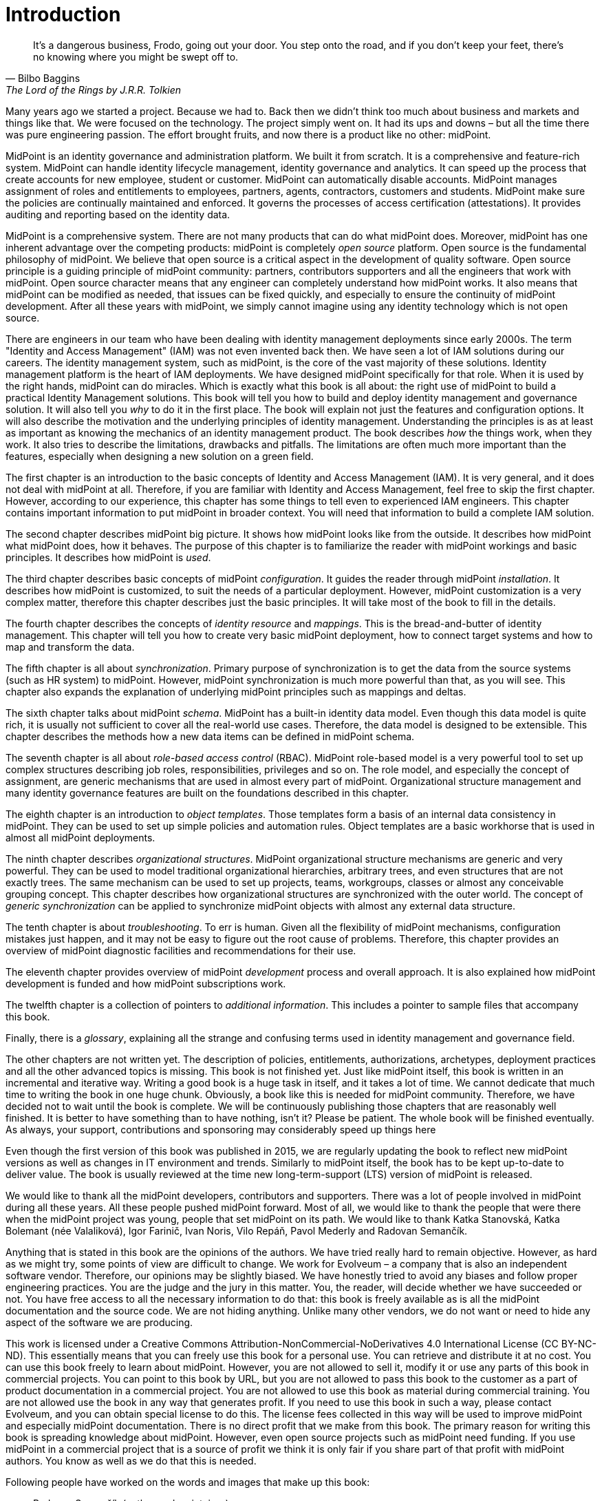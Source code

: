 [preface]
= Introduction

[quote,Bilbo Baggins,'The Lord of the Rings by J.R.R. Tolkien']
It's a dangerous business, Frodo, going out your door.
You step onto the road, and if you don't keep your feet, there's no knowing where you might be swept off to.

Many years ago we started a project.
Because we had to.
Back then we didn't think too much about business and markets and things like that.
We were focused on the technology.
The project simply went on.
It had its ups and downs – but all the time there was pure engineering passion.
The effort brought fruits, and now there is a product like no other: midPoint.

MidPoint is an identity governance and administration platform.
We built it from scratch.
It is a comprehensive and feature-rich system.
MidPoint can handle identity lifecycle management, identity governance and analytics.
It can speed up the process that create accounts for new employee, student or customer.
MidPoint can automatically disable accounts.
MidPoint manages assignment of roles and entitlements to employees, partners, agents, contractors, customers and students.
MidPoint make sure the policies are continually maintained and enforced.
It governs the processes of access certification (attestations).
It provides auditing and reporting based on the identity data.

MidPoint is a comprehensive system.
There are not many products that can do what midPoint does.
Moreover, midPoint has one inherent advantage over the competing products: midPoint is completely _open source_ platform.
Open source is the fundamental philosophy of midPoint.
We believe that open source is a critical aspect in the development of quality software.
Open source principle is a guiding principle of midPoint community: partners, contributors supporters and all the engineers that work with midPoint.
Open source character means that any engineer can completely understand how midPoint works.
It also means that midPoint can be modified as needed, that issues can be fixed quickly, and especially to ensure the continuity of midPoint development.
After all these years with midPoint, we simply cannot imagine using any identity technology which is not open source.

There are engineers in our team who have been dealing with identity management deployments since early 2000s.
The term "Identity and Access Management" (IAM) was not even invented back then.
We have seen a lot of IAM solutions during our careers.
The identity management system, such as midPoint, is the core of the vast majority of these solutions.
Identity management platform is the heart of IAM deployments.
We have designed midPoint specifically for that role.
When it is used by the right hands, midPoint can do miracles.
Which is exactly what this book is all about: the right use of midPoint to build a practical Identity Management solutions.
This book will tell you how to build and deploy identity management and governance solution.
It will also tell you _why_ to do it in the first place.
The book will explain not just the features and configuration options.
It will also describe the motivation and the underlying principles of identity management.
Understanding the principles is as at least as important as knowing the mechanics of an identity management product.
The book describes _how_ the things work, when they work.
It also tries to describe the limitations, drawbacks and pitfalls.
The limitations are often much more important than the features, especially when designing a new solution on a green field.

The first chapter is an introduction to the basic concepts of Identity and Access Management (IAM).
It is very general, and it does not deal with midPoint at all.
Therefore, if you are familiar with Identity and Access Management, feel free to skip the first chapter.
However, according to our experience, this chapter has some things to tell even to experienced IAM engineers.
This chapter contains important information to put midPoint in broader context.
You will need that information to build a complete IAM solution.

The second chapter describes midPoint big picture.
It shows how midPoint looks like from the outside.
It describes how midPoint what midPoint does, how it behaves.
The purpose of this chapter is to familiarize the reader with midPoint workings and basic principles.
It describes how midPoint is _used_.

The third chapter describes basic concepts of midPoint _configuration_.
It guides the reader through midPoint _installation_.
It describes how midPoint is customized, to suit the needs of a particular deployment.
However, midPoint customization is a very complex matter, therefore this chapter describes just the basic principles.
It will take most of the book to fill in the details.

The fourth chapter describes the concepts of _identity resource_ and _mappings_.
This is the bread-and-butter of identity management.
This chapter will tell you how to create very basic midPoint deployment, how to connect target systems and how to map and transform the data.

The fifth chapter is all about _synchronization_.
Primary purpose of synchronization is to get the data from the source systems (such as HR system) to midPoint.
However, midPoint synchronization is much more powerful than that, as you will see.
This chapter also expands the explanation of underlying midPoint principles such as mappings and deltas.

The sixth chapter talks about midPoint _schema_.
MidPoint has a built-in identity data model.
Even though this data model is quite rich, it is usually not sufficient to cover all the real-world use cases.
Therefore, the data model is designed to be extensible.
This chapter describes the methods how a new data items can be defined in midPoint schema.

The seventh chapter is all about _role-based access control_ (RBAC).
MidPoint role-based model is a very powerful tool to set up complex structures describing job roles, responsibilities, privileges and so on.
The role model, and especially the concept of assignment, are generic mechanisms that are used in almost every part of midPoint.
Organizational structure management and many identity governance features are built on the foundations described in this chapter.

The eighth chapter is an introduction to _object templates_.
Those templates form a basis of an internal data consistency in midPoint.
They can be used to set up simple policies and automation rules.
Object templates are a basic workhorse that is used in almost all midPoint deployments.

The ninth chapter describes _organizational structures_.
MidPoint organizational structure mechanisms are generic and very powerful.
They can be used to model traditional organizational hierarchies, arbitrary trees, and even structures that are not exactly trees.
The same mechanism can be used to set up projects, teams, workgroups, classes or almost any conceivable grouping concept.
This chapter describes how organizational structures are synchronized with the outer world.
The concept of _generic synchronization_ can be applied to synchronize midPoint objects with almost any external data structure.

The tenth chapter is about _troubleshooting_.
To err is human.
Given all the flexibility of midPoint mechanisms, configuration mistakes just happen, and it may not be easy to figure out the root cause of problems.
Therefore, this chapter provides an overview of midPoint diagnostic facilities and recommendations for their use.

The eleventh chapter provides overview of midPoint _development_ process and overall approach.
It is also explained how midPoint development is funded and how midPoint subscriptions work.

The twelfth chapter is a collection of pointers to _additional information_.
This includes a pointer to sample files that accompany this book.

Finally, there is a _glossary_, explaining all the strange and confusing terms used in identity management and governance field.

The other chapters are not written yet.
The description of policies, entitlements, authorizations, archetypes, deployment practices and all the other advanced topics is missing.
This book is not finished yet.
Just like midPoint itself, this book is written in an incremental and iterative way.
Writing a good book is a huge task in itself, and it takes a lot of time.
We cannot dedicate that much time to writing the book in one huge chunk.
Obviously, a book like this is needed for midPoint community.
Therefore, we have decided not to wait until the book is complete.
We will be continuously publishing those chapters that are reasonably well finished.
It is better to have something than to have nothing, isn’t it?
Please be patient.
The whole book will be finished eventually.
As always, your support, contributions and sponsoring may considerably speed up things here

Even though the first version of this book was published in 2015, we are regularly updating the book to reflect new midPoint versions as well as changes in IT environment and trends.
Similarly to midPoint itself, the book has to be kept up-to-date to deliver value.
The book is usually reviewed at the time new long-term-support (LTS) version of midPoint is released.

We would like to thank all the midPoint developers, contributors and supporters.
There was a lot of people involved in midPoint during all these years.
All these people pushed midPoint forward.
Most of all, we would like to thank the people that were there when the midPoint project was young, people that set midPoint on its path.
We would like to thank Katka Stanovská, Katka Bolemant (née Valaliková), Igor Farinič, Ivan Noris, Vilo Repáň, Pavol Mederly and Radovan Semančík.

Anything that is stated in this book are the opinions of the authors.
We have tried really hard to remain objective.
However, as hard as we might try, some points of view are difficult to change.
We work for Evolveum – a company that is also an independent software vendor.
Therefore, our opinions may be slightly biased.
We have honestly tried to avoid any biases and follow proper engineering practices.
You are the judge and the jury in this matter.
You, the reader, will decide whether we have succeeded or not.
You have free access to all the necessary information to do that: this book is freely available as is all the midPoint documentation and the source code.
We are not hiding anything.
Unlike many other vendors, we do not want or need to hide any aspect of the software we are producing.

This work is licensed under a Creative Commons Attribution-NonCommercial-NoDerivatives 4.0 International License (CC{nbsp}BY-NC-ND).
This essentially means that you can freely use this book for a personal use.
You can retrieve and distribute it at no cost.
You can use this book freely to learn about midPoint.
However, you are not allowed to sell it, modify it or use any parts of this book in commercial projects.
You can point to this book by URL, but you are not allowed to pass this book to the customer as a part of product documentation in a commercial project.
You are not allowed to use this book as material during commercial training.
You are not allowed use the book in any way that generates profit.
If you need to use this book in such a way, please contact Evolveum, and you can obtain special license to do this.
The license fees collected in this way will be used to improve midPoint and especially midPoint documentation.
There is no direct profit that we make from this book.
The primary reason for writing this book is spreading knowledge about midPoint.
However, even open source projects such as midPoint need funding.
If you use midPoint in a commercial project that is a source of profit we think it is only fair if you share part of that profit with midPoint authors.
You know as well as we do that this is needed.

Following people have worked on the words and images that make up this book:

* Radovan Semančík (author and maintainer)
* Veronika Kolpaščiková (illustrations, corrections)
* Richard Richter (corrections, suggestions)

Yet there is much more people whose work was needed to make this work happen: midPoint developers, contributors, analysts and deployment engineers, specialists and generalists, theoretical scientists and practical engineers, technical staff and business people, people of Evolveum and the people that work for our partners, our families, friends and all the engineers and scientists for generations and generations past.
We indeed stand on the shoulders of giants.
